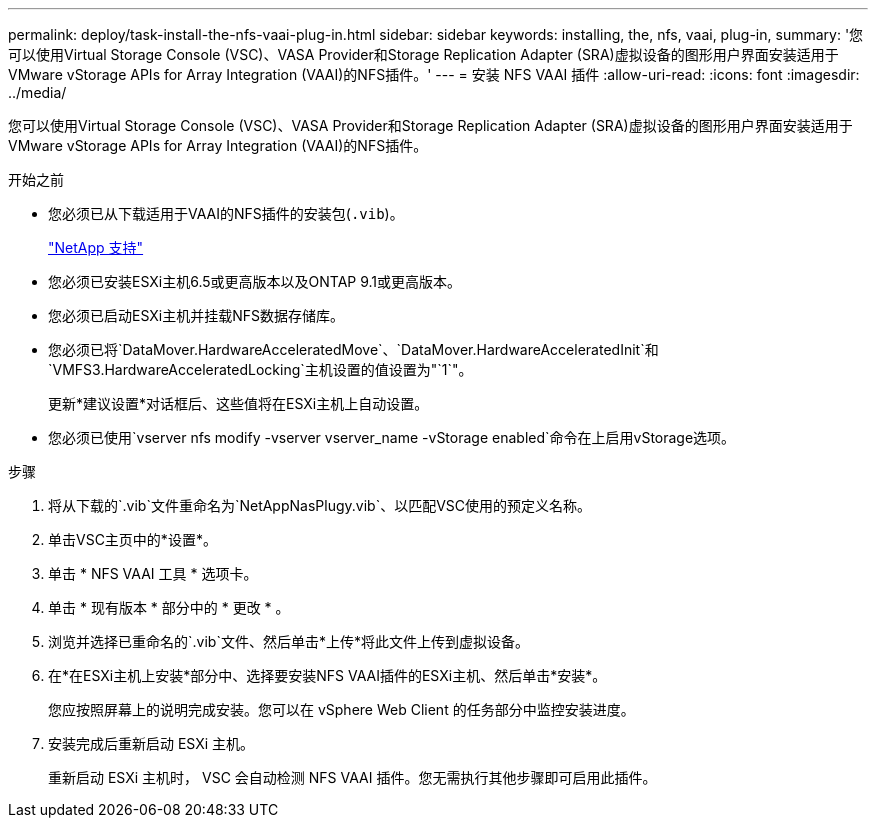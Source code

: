 ---
permalink: deploy/task-install-the-nfs-vaai-plug-in.html 
sidebar: sidebar 
keywords: installing, the, nfs, vaai, plug-in, 
summary: '您可以使用Virtual Storage Console (VSC)、VASA Provider和Storage Replication Adapter (SRA)虚拟设备的图形用户界面安装适用于VMware vStorage APIs for Array Integration (VAAI)的NFS插件。' 
---
= 安装 NFS VAAI 插件
:allow-uri-read: 
:icons: font
:imagesdir: ../media/


[role="lead"]
您可以使用Virtual Storage Console (VSC)、VASA Provider和Storage Replication Adapter (SRA)虚拟设备的图形用户界面安装适用于VMware vStorage APIs for Array Integration (VAAI)的NFS插件。

.开始之前
* 您必须已从下载适用于VAAI的NFS插件的安装包(`.vib`)。
+
https://mysupport.netapp.com/site/["NetApp 支持"^]

* 您必须已安装ESXi主机6.5或更高版本以及ONTAP 9.1或更高版本。
* 您必须已启动ESXi主机并挂载NFS数据存储库。
* 您必须已将`DataMover.HardwareAcceleratedMove`、`DataMover.HardwareAcceleratedInit`和`VMFS3.HardwareAcceleratedLocking`主机设置的值设置为"`1`"。
+
更新*建议设置*对话框后、这些值将在ESXi主机上自动设置。

* 您必须已使用`vserver nfs modify -vserver vserver_name -vStorage enabled`命令在上启用vStorage选项。


.步骤
. 将从下载的`.vib`文件重命名为`NetAppNasPlugy.vib`、以匹配VSC使用的预定义名称。
. 单击VSC主页中的*设置*。
. 单击 * NFS VAAI 工具 * 选项卡。
. 单击 * 现有版本 * 部分中的 * 更改 * 。
. 浏览并选择已重命名的`.vib`文件、然后单击*上传*将此文件上传到虚拟设备。
. 在*在ESXi主机上安装*部分中、选择要安装NFS VAAI插件的ESXi主机、然后单击*安装*。
+
您应按照屏幕上的说明完成安装。您可以在 vSphere Web Client 的任务部分中监控安装进度。

. 安装完成后重新启动 ESXi 主机。
+
重新启动 ESXi 主机时， VSC 会自动检测 NFS VAAI 插件。您无需执行其他步骤即可启用此插件。


